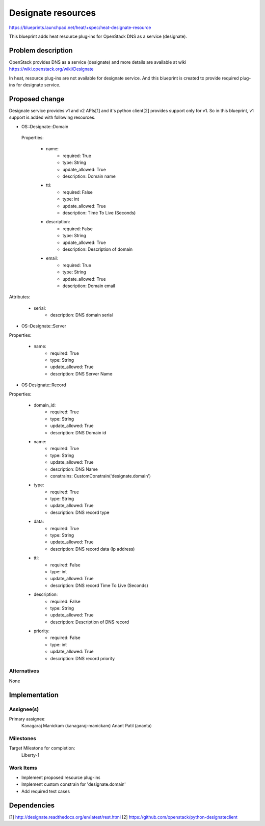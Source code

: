 ..
 This work is licensed under a Creative Commons Attribution 3.0 Unported
 License.

 http://creativecommons.org/licenses/by/3.0/legalcode


===================
Designate resources
===================
https://blueprints.launchpad.net/heat/+spec/heat-designate-resource

This blueprint adds heat resource plug-ins for OpenStack DNS as a service
(designate).

Problem description
===================

OpenStack provides DNS as a service (designate) and more details are
available at wiki https://wiki.openstack.org/wiki/Designate

In heat, resource plug-ins are not available for designate service. And this
blueprint is created to provide required plug-ins for designate service.

Proposed change
===============

Designate service provides v1 and v2 APIs[1] and it's python client[2]
provides support only for v1. So in this blueprint, v1 support is added
with following resources.

* OS::Designate::Domain

 Properties:

    * name:
        - required: True
        - type: String
        - update_allowed: True
        - description: Domain name
    * ttl:
        - required: False
        - type: int
        - update_allowed: True
        - description: Time To Live (Seconds)
    * description:
        - required: False
        - type: String
        - update_allowed: True
        - description: Description of domain
    * email:
        - required: True
        - type: String
        - update_allowed: True
        - description: Domain email

Attributes:

    * serial:
        - description: DNS domain serial

* OS::Designate::Server

Properties:

    * name:
        - required: True
        - type: String
        - update_allowed: True
        - description: DNS Server Name

* OS:Designate::Record

Properties:

    * domain_id:
        - required: True
        - type: String
        - update_allowed: True
        - description: DNS Domain id
    * name:
        - required: True
        - type: String
        - update_allowed: True
        - description: DNS Name
        - constrains: CustomConstrain('designate.domain')
    * type:
        - required: True
        - type: String
        - update_allowed: True
        - description: DNS record type
    * data:
        - required: True
        - type: String
        - update_allowed: True
        - description: DNS record data (Ip address)
    * ttl:
        - required: False
        - type: int
        - update_allowed: True
        - description: DNS record Time To Live (Seconds)
    * description:
        - required: False
        - type: String
        - update_allowed: True
        - description: Description of DNS record
    * priority:
        - required: False
        - type: int
        - update_allowed: True
        - description: DNS record priority

Alternatives
------------

None

Implementation
==============

Assignee(s)
-----------

Primary assignee:
  Kanagaraj Manickam (kanagaraj-manickam)
  Anant Patil (ananta)

Milestones
----------

Target Milestone for completion:
  Liberty-1

Work Items
----------

* Implement proposed resource plug-ins
* Implement custom constrain for 'designate.domain'
* Add required test cases


Dependencies
============
[1] http://designate.readthedocs.org/en/latest/rest.html
[2] https://github.com/openstack/python-designateclient

